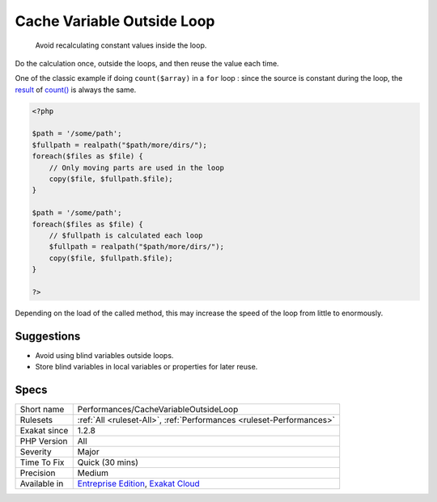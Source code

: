 .. _performances-cachevariableoutsideloop:

.. _cache-variable-outside-loop:

Cache Variable Outside Loop
+++++++++++++++++++++++++++

  Avoid recalculating constant values inside the loop.

Do the calculation once, outside the loops, and then reuse the value each time. 

One of the classic example if doing ``count($array)`` in a ``for`` loop : since the source is constant during the loop, the `result <https://www.php.net/result>`_ of `count() <https://www.php.net/count>`_ is always the same. 


.. code-block:: php
   
   <?php
   
   $path = '/some/path';
   $fullpath = realpath("$path/more/dirs/");
   foreach($files as $file) {
       // Only moving parts are used in the loop
       copy($file, $fullpath.$file);
   }
   
   $path = '/some/path';
   foreach($files as $file) {
       // $fullpath is calculated each loop
       $fullpath = realpath("$path/more/dirs/");
       copy($file, $fullpath.$file);
   }
   
   ?>


Depending on the load of the called method, this may increase the speed of the loop from little to enormously.

Suggestions
___________

* Avoid using blind variables outside loops.
* Store blind variables in local variables or properties for later reuse.




Specs
_____

+--------------+-------------------------------------------------------------------------------------------------------------------------+
| Short name   | Performances/CacheVariableOutsideLoop                                                                                   |
+--------------+-------------------------------------------------------------------------------------------------------------------------+
| Rulesets     | :ref:`All <ruleset-All>`, :ref:`Performances <ruleset-Performances>`                                                    |
+--------------+-------------------------------------------------------------------------------------------------------------------------+
| Exakat since | 1.2.8                                                                                                                   |
+--------------+-------------------------------------------------------------------------------------------------------------------------+
| PHP Version  | All                                                                                                                     |
+--------------+-------------------------------------------------------------------------------------------------------------------------+
| Severity     | Major                                                                                                                   |
+--------------+-------------------------------------------------------------------------------------------------------------------------+
| Time To Fix  | Quick (30 mins)                                                                                                         |
+--------------+-------------------------------------------------------------------------------------------------------------------------+
| Precision    | Medium                                                                                                                  |
+--------------+-------------------------------------------------------------------------------------------------------------------------+
| Available in | `Entreprise Edition <https://www.exakat.io/entreprise-edition>`_, `Exakat Cloud <https://www.exakat.io/exakat-cloud/>`_ |
+--------------+-------------------------------------------------------------------------------------------------------------------------+


